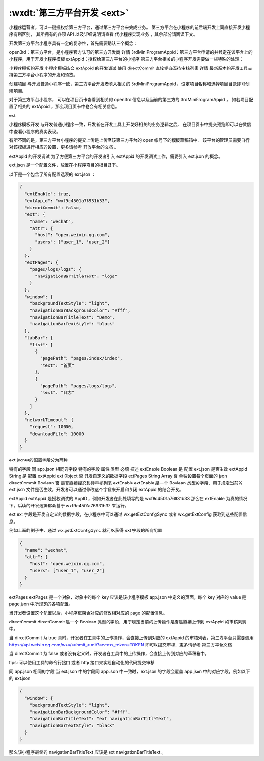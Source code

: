 .. _dt-ext:

:wxdt:`第三方平台开发 <ext>`
=========================

小程序运营者，可以一键授权给第三方平台，通过第三方平台来完成业务。
第三方平台在小程序的前后端开发上同直接开发小程序有所区别，
其所拥有的各项 API 以及详细说明请查看 代小程序实现业务 ，其余部分请阅读下文。

开发第三方平台小程序具有一定的复杂性，首先需要确认三个概念：

open3rd：第三方平台，是小程序官方认可的第三方开发商 详情
3rdMiniProgramAppid：第三方平台申请的并绑定在该平台上的小程序，用于开发小程序模板
extAppid：授权给第三方平台的小程序
第三方平台相关的小程序开发需要做一些特殊的处理：

小程序模板的开发
小程序模板结合 extAppid 的开发调试
使用 directCommit 直接提交至待审核列表 详情
最新版本的开发工具支持第三方平台小程序的开发和预览。

创建项目
与开发普通小程序一致，第三方平台开发者填入相关的 3rdMiniProgramAppid ，设定项目名称和选择项目目录即可创建项目。

对于第三方平台小程序，
可以在项目页卡查看到相关的 open3rd 信息以及当前的第三方的 3rdMiniProgramAppid ，
如若项目配置了相关的 extAppid ，那么项目页卡中也会有相关信息。

ext

小程序模板开发
与开发普通小程序一致，开发者在开发工具上开发好相关的业务逻辑之后，
在项目页卡中提交预览即可以在微信中查看小程序的真实表现。

有所不同的是，第三方平台小程序的提交上传是上传至该第三方平台的 open 帐号下的模板草稿箱中，
该平台的管理员需要自行对该模板进行相应的设置，更多请参考 开放平台的文档 。

extAppid 的开发调试
为了方便第三方平台的开发者引入 extAppid 的开发调试工作，需要引入 ext.json 的概念。

ext.json 是一个配置文件，放置在小程序项目的根目录下。

以下是一个包含了所有配置选项的 ext.json ：

.. code:: json

  {
    "extEnable": true,
    "extAppid": "wxf9c4501a76931b33",
    "directCommit": false,
    "ext": {
      "name": "wechat",
      "attr": {
        "host": "open.weixin.qq.com",
        "users": ["user_1", "user_2"]
      }
    },
    "extPages": {
      "pages/logs/logs": {
        "navigationBarTitleText": "logs"
      }
    },
    "window": {
      "backgroundTextStyle": "light",
      "navigationBarBackgroundColor": "#fff",
      "navigationBarTitleText": "Demo",
      "navigationBarTextStyle": "black"
    },
    "tabBar": {
      "list": [
        {
          "pagePath": "pages/index/index",
          "text": "首页"
        },
        {
          "pagePath": "pages/logs/logs",
          "text": "日志"
        }
      ]
    },
    "networkTimeout": {
      "request": 10000,
      "downloadFile": 10000
    }
  }

ext.json中的配置字段分为两种

特有的字段
同 app.json 相同的字段
特有的字段
属性	类型	必填	描述
extEnable	Boolean	是	配置 ext.json 是否生效
extAppid	String	是	配置 extAppid
ext	Object	否	开发自定义的数据字段
extPages	String Array	否	单独设置每个页面的 json
directCommit	Boolean	否	是否直接提交到待审核列表
extEnable
extEnable 是一个 Boolean 类型的字段，用于规定当前的 ext.json 文件是否生效，开发者可以通过修改这个字段来开启和关闭 extAppid 的结合开发。

extAppid
extAppid 是授权调试的 AppID ，例如开发者在此处填写的是 wxf9c4501a76931b33 那么在 extEnable 为真的情况下，后续的开发逻辑都会基于 wxf9c4501a76931b33 来运行。

ext
ext 字段是开发自定义的数据字段，在小程序中可以通过 wx.getExtConfigSync 或者 wx.getExtConfig 获取到这些配置信息。

例如上面的例子中，通过 wx.getExtConfigSync 就可以获得 ext 字段的所有配置

.. code:: json

  {
    "name": "wechat",
    "attr": {
      "host": "open.weixin.qq.com",
      "users": ["user_1", "user_2"]
    }
  }

extPages
extPages 是一个对象，对象中的每个 key 应该是该小程序模板 app.json 中定义的页面，每个 key 对应的 value 是 page.json 中所规定的各项配置。

当开发者设置这个配置以后，小程序框架会对应的修改相对应的 page 的配置信息。

directCommit
directCommit 是一个 Boolean 类型的字段，用于规定当前的上传操作是否是直接上传到 extAppid 的审核列表中。

当 directCommit 为 true 真时，开发者在工具中的上传操作，会直接上传到对应的 extAppid 的审核列表，第三方平台只需要调用 https://api.weixin.qq.com/wxa/submit_audit?access_token=TOKEN 即可以提交审核。更多请参考 第三方平台文档

当 directCommit 为 false 或者没有定义时，开发者在工具中的上传操作，会直接上传到对应的草稿箱中。

tips: 可以使用工具的命令行接口 或者 http 接口来实现自动化的代码提交审核

同 app.json 相同的字段
当 ext.json 中的字段同 app.json 中一致时，ext.json 的字段会覆盖 app.json 中的对应字段，例如以下的 ext.json

.. code:: json

  {
    "window": {
      "backgroundTextStyle": "light",
      "navigationBarBackgroundColor": "#fff",
      "navigationBarTitleText": "ext navigationBarTitleText",
      "navigationBarTextStyle": "black"
    }
  }

那么该小程序最终的 navigationBarTitleText 应该是 ext navigationBarTitleText 。
